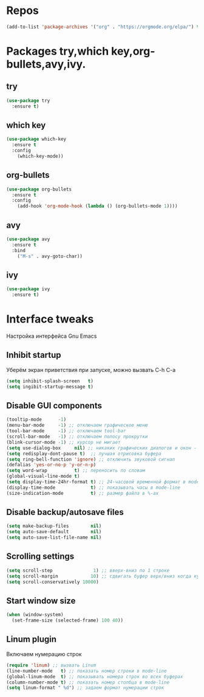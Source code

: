 #+STARTUP: overview 
#+PROPERTY: header-args :comments yes :results silent
* Repos
  #+BEGIN_SRC emacs-lisp
  (add-to-list 'package-archives '("org" . "https://orgmode.org/elpa/") t)
  #+END_SRC
* Packages try,which key,org-bullets,avy,ivy.
** try
   #+BEGIN_SRC emacs-lisp
   (use-package try
     :ensure t)
   #+END_SRC
** which key
   #+BEGIN_SRC emacs-lisp
   (use-package which-key
     :ensure t
     :config
       (which-key-mode))
   #+END_SRC
** org-bullets
   #+BEGIN_SRC emacs-lisp
   (use-package org-bullets
     :ensure t
     :config
       (add-hook 'org-mode-hook (lambda () (org-bullets-mode 1))))
   #+END_SRC
** avy
   #+BEGIN_SRC emacs-lisp
   (use-package avy
     :ensure t
     :bind
       ("M-s" . avy-goto-char))
   #+END_SRC
** ivy
   #+BEGIN_SRC emacs-lisp
   (use-package ivy
     :ensure t)
   #+END_SRC
* Interface tweaks
Настройка интерфейса Gnu Emacs
** Inhibit startup
Уберём экран приветствия при запуске, можно вызвать C-h C-a
   #+BEGIN_SRC emacs-lisp
   (setq inhibit-splash-screen   t)
   (setq ingibit-startup-message t)
   #+END_SRC
** Disable GUI components
   #+BEGIN_SRC emacs-lisp
   (tooltip-mode      -1)
   (menu-bar-mode     -1) ;; отключаем графическое меню
   (tool-bar-mode     -1) ;; отключаем tool-bar
   (scroll-bar-mode   -1) ;; отключаем полосу прокрутки
   (blink-cursor-mode -1) ;; курсор не мигает
   (setq use-dialog-box     nil) ;; никаких графических диалогов и окон - все через минибуфер
   (setq redisplay-dont-pause t)  ;; лучшая отрисовка буфера
   (setq ring-bell-function 'ignore) ;; отключить звуковой сигнал
   (defalias 'yes-or-no-p 'y-or-n-p)
   (setq word-wrap          t) ;; переносить по словам
   (global-visual-line-mode t)
   (setq display-time-24hr-format t) ;; 24-часовой временной формат в mode-line
   (display-time-mode             t) ;; показывать часы в mode-line
   (size-indication-mode          t) ;; размер файла в %-ах
   #+END_SRC
** Disable backup/autosave files
   #+BEGIN_SRC emacs-lisp
   (setq make-backup-files        nil)
   (setq auto-save-default        nil)
   (setq auto-save-list-file-name nil)
   #+END_SRC
** Scrolling settings
   #+BEGIN_SRC emacs-lisp
   (setq scroll-step               1) ;; вверх-вниз по 1 строке
   (setq scroll-margin            10) ;; сдвигать буфер верх/вниз когда курсор в 10 шагах от верхней/нижней границы  
   (setq scroll-conservatively 10000)
   #+END_SRC
** Start window size
   #+BEGIN_SRC emacs-lisp
   (when (window-system)
     (set-frame-size (selected-frame) 100 40))
   #+END_SRC
** Linum plugin
Включаем нумерацию строк
   #+BEGIN_SRC emacs-lisp
   (require 'linum) ;; вызвать Linum
   (line-number-mode   t) ;; показать номер строки в mode-line
   (global-linum-mode  t) ;; показывать номера строк во всех буферах
   (column-number-mode t) ;; показать номер столбца в mode-line
   (setq linum-format " %d") ;; задаем формат нумерации строк
   #+END_SRC
